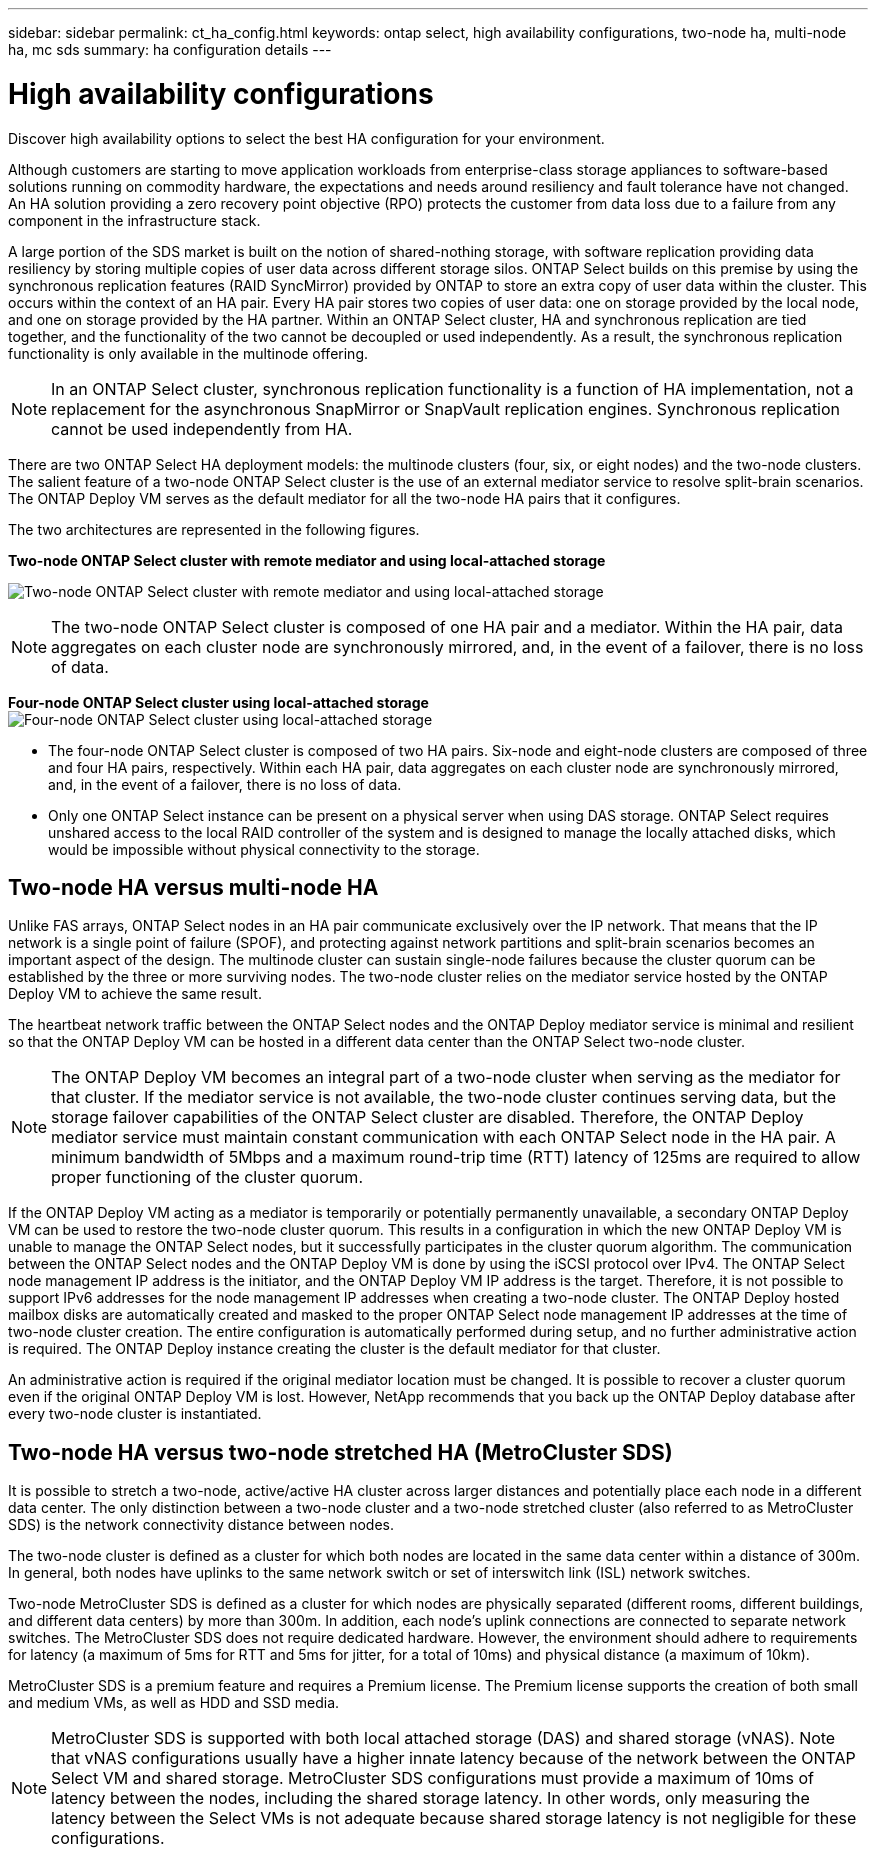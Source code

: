 ---
sidebar: sidebar
permalink: ct_ha_config.html
keywords: ontap select, high availability configurations, two-node ha, multi-node ha, mc sds
summary: ha configuration details
---

= High availability configurations
:hardbreaks:
:nofooter:
:icons: font
:linkattrs:
:imagesdir: ./media/

[.lead]
Discover high availability options to select the best HA configuration for your environment.

Although customers are starting to move application workloads from enterprise-class storage appliances to software-based solutions running on commodity hardware, the expectations and needs around resiliency and fault tolerance have not changed. An HA solution providing a zero recovery point objective (RPO) protects the customer from data loss due to a failure from any component in the infrastructure stack.

A large portion of the SDS market is built on the notion of shared-nothing storage, with software replication providing data resiliency by storing multiple copies of user data across different storage silos. ONTAP Select builds on this premise by using the synchronous replication features (RAID SyncMirror) provided by ONTAP to store an extra copy of user data within the cluster. This occurs within the context of an HA pair. Every HA pair stores two copies of user data: one on storage provided by the local node, and one on storage provided by the HA partner. Within an ONTAP Select cluster, HA and synchronous replication are tied together, and the functionality of the two cannot be decoupled or used independently. As a result, the synchronous replication functionality is only available in the multinode offering.

[NOTE]
In an ONTAP Select cluster, synchronous replication functionality is a function of HA implementation, not a replacement for the asynchronous SnapMirror or SnapVault replication engines. Synchronous replication cannot be used independently from HA.

There are two ONTAP Select HA deployment models: the multinode clusters (four, six, or eight nodes) and the two-node clusters. The salient feature of a two-node ONTAP Select cluster is the use of an external mediator service to resolve split-brain scenarios. The ONTAP Deploy VM serves as the default mediator for all the two-node HA pairs that it configures.

The two architectures are represented in the following figures.

*Two-node ONTAP Select cluster with remote mediator and using local-attached storage*

image:DDHA_01.jpg[Two-node ONTAP Select cluster with remote mediator and using local-attached storage]

[NOTE]
The two-node ONTAP Select cluster is composed of one HA pair and a mediator. Within the HA pair, data aggregates on each cluster node are synchronously mirrored, and, in the event of a failover, there is no loss of data.

*Four-node ONTAP Select cluster using local-attached storage*
image:DDHA_02.jpg[Four-node ONTAP Select cluster using local-attached storage]

[NOTE]
* The four-node ONTAP Select cluster is composed of two HA pairs. Six-node and eight-node clusters are composed of three and four HA pairs, respectively. Within each HA pair, data aggregates on each cluster node are synchronously mirrored, and, in the event of a failover, there is no loss of data.
* Only one ONTAP Select instance can be present on a physical server when using DAS storage. ONTAP Select requires unshared access to the local RAID controller of the system and is designed to manage the locally attached disks, which would be impossible without physical connectivity to the storage.

== Two-node HA versus multi-node HA

Unlike FAS arrays, ONTAP Select nodes in an HA pair communicate exclusively over the IP network. That means that the IP network is a single point of failure (SPOF), and protecting against network partitions and split-brain scenarios becomes an important aspect of the design. The multinode cluster can sustain single-node failures because the cluster quorum can be established by the three or more surviving nodes. The two-node cluster relies on the mediator service hosted by the ONTAP Deploy VM to achieve the same result.

The heartbeat network traffic between the ONTAP Select nodes and the ONTAP Deploy mediator service is minimal and resilient so that the ONTAP Deploy VM can be hosted in a different data center than the ONTAP Select two-node cluster.

[NOTE]
The ONTAP Deploy VM becomes an integral part of a two-node cluster when serving as the mediator for that cluster. If the mediator service is not available, the two-node cluster continues serving data, but the storage failover capabilities of the ONTAP Select cluster are disabled. Therefore, the ONTAP Deploy mediator service must maintain constant communication with each ONTAP Select node in the HA pair. A minimum bandwidth of 5Mbps and a maximum round-trip time (RTT) latency of 125ms are required to allow proper functioning of the cluster quorum.

If the ONTAP Deploy VM acting as a mediator is temporarily or potentially permanently unavailable, a secondary ONTAP Deploy VM can be used to restore the two-node cluster quorum. This results in a configuration in which the new ONTAP Deploy VM is unable to manage the ONTAP Select nodes, but it successfully participates in the cluster quorum algorithm. The communication between the ONTAP Select nodes and the ONTAP Deploy VM is done by using the iSCSI protocol over IPv4. The ONTAP Select node management IP address is the initiator, and the ONTAP Deploy VM IP address is the target. Therefore, it is not possible to support IPv6 addresses for the node management IP addresses when creating a two-node cluster. The ONTAP Deploy hosted mailbox disks are automatically created and masked to the proper ONTAP Select node management IP addresses at the time of two-node cluster creation. The entire configuration is automatically performed during setup, and no further administrative action is required. The ONTAP Deploy instance creating the cluster is the default mediator for that cluster.

An administrative action is required if the original mediator location must be changed. It is possible to recover a cluster quorum even if the original ONTAP Deploy VM is lost. However, NetApp recommends that you back up the ONTAP Deploy database after every two-node cluster is instantiated.

== Two-node HA versus two-node stretched HA (MetroCluster SDS)

It is possible to stretch a two-node, active/active HA cluster across larger distances and potentially place each node in a different data center. The only distinction between a two-node cluster and a two-node stretched cluster (also referred to as MetroCluster SDS) is the network connectivity distance between nodes.

The two-node cluster is defined as a cluster for which both nodes are located in the same data center within a distance of 300m. In general, both nodes have uplinks to the same network switch or set of interswitch link (ISL) network switches.

Two-node MetroCluster SDS is defined as a cluster for which nodes are physically separated (different rooms, different buildings, and different data centers) by more than 300m. In addition, each node’s uplink connections are connected to separate network switches. The MetroCluster SDS does not require dedicated hardware. However, the environment should adhere to requirements for latency (a maximum of 5ms for RTT and 5ms for jitter, for a total of 10ms) and physical distance (a maximum of 10km).

MetroCluster SDS is a premium feature and requires a Premium license. The Premium license supports the creation of both small and medium VMs, as well as HDD and SSD media.

[NOTE]
MetroCluster SDS is supported with both local attached storage (DAS) and shared storage (vNAS). Note that vNAS configurations usually have a higher innate latency because of the network between the ONTAP Select VM and shared storage. MetroCluster SDS configurations must provide a maximum of 10ms of latency between the nodes, including the shared storage latency. In other words, only measuring the latency between the Select VMs is not adequate because shared storage latency is not negligible for these configurations.
